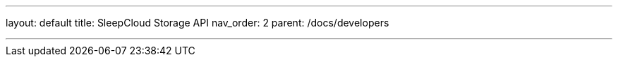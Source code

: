 ---
layout: default
title: SleepCloud Storage API
nav_order: 2
parent: /docs/developers

---

:toc:
